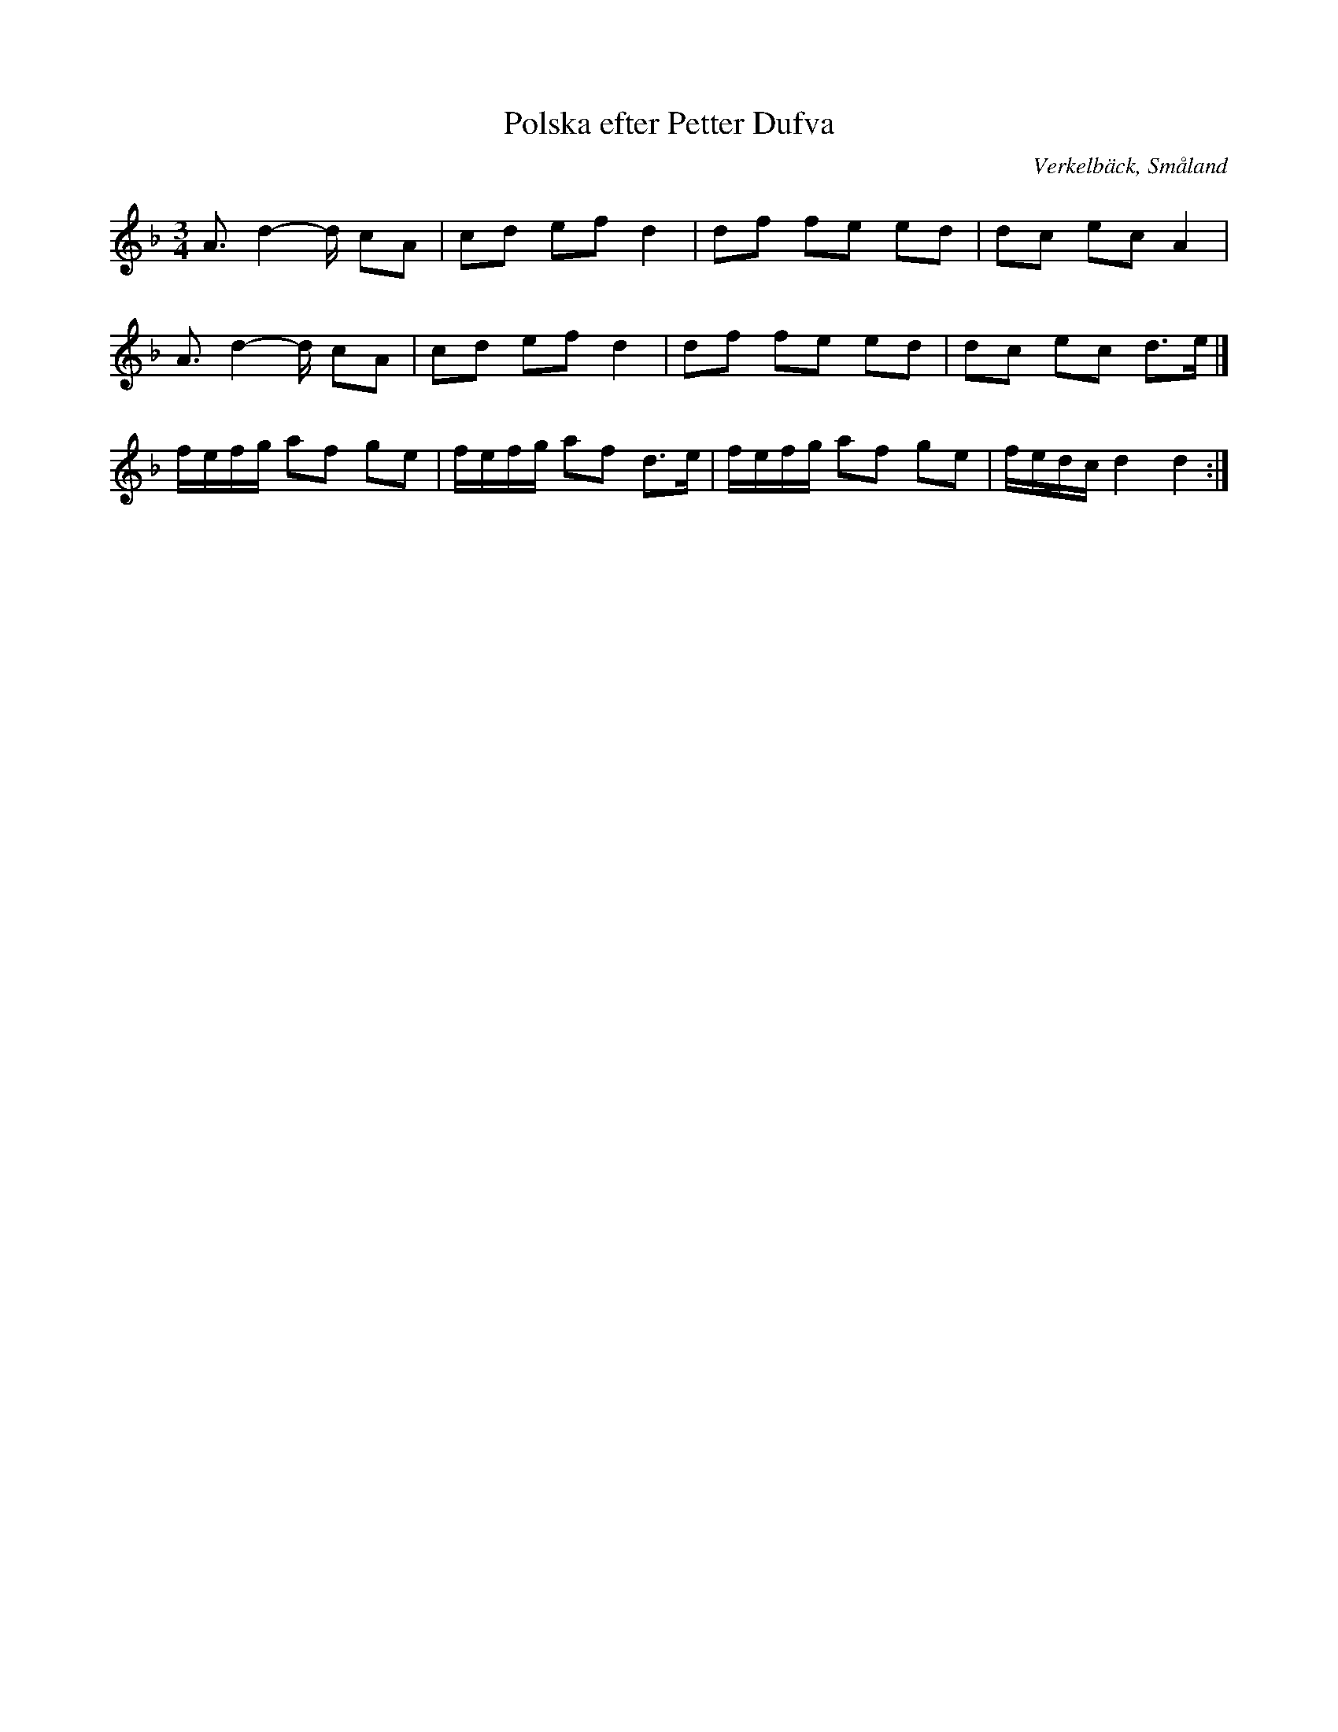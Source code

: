%%abc-charset utf-8

X:1
T:Polska efter Petter Dufva
R:Slängpolska
S:Petter Dufva
O:Verkelbäck, Småland
S:Känd genom [[Grupper/Hedningarna]]
M:3/4
L:1/8
K:Dm
A3/2d2-d/2 cA|cd ef d2|df fe ed|dc ec A2|
A3/2d2-d/2 cA|cd ef d2|df fe ed|dc ec d3/2e/2|]
f/2e/2f/2g/2 af ge|f/2e/2f/2g/2 af d3/2e/2|f/2e/2f/2g/2 af ge|f/2e/2d/2c/2 d2d2:|

